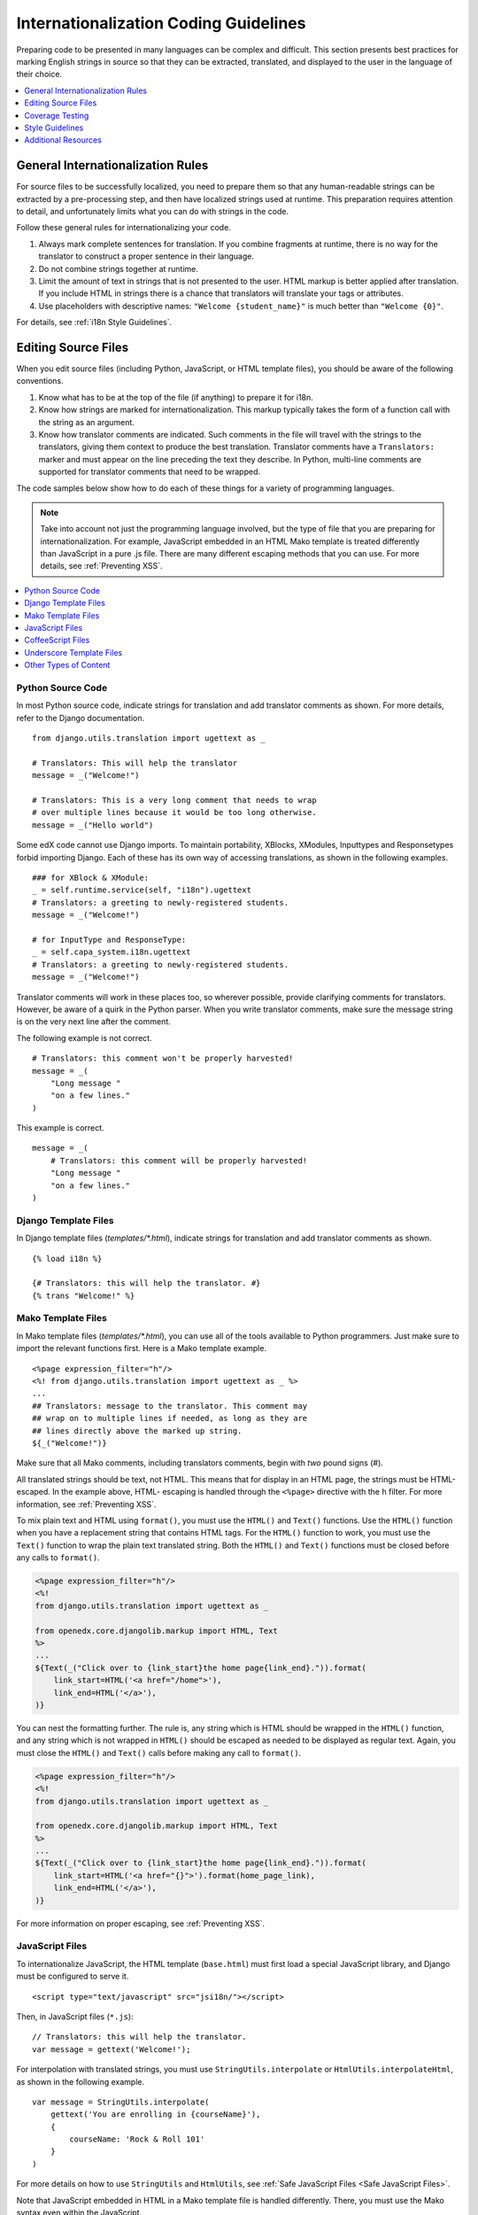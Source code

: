 .. _i18n:

######################################
Internationalization Coding Guidelines
######################################

Preparing code to be presented in many languages can be complex and difficult.
This section presents best practices for marking English strings in source so
that they can be extracted, translated, and displayed to the user in the
language of their choice.

.. contents::
   :depth: 1
   :local:


**********************************
General Internationalization Rules
**********************************

For source files to be successfully localized, you need to prepare them so that
any human-readable strings can be extracted by a pre-processing step, and then
have localized strings used at runtime. This preparation requires attention to
detail, and unfortunately limits what you can do with strings in the code.

Follow these general rules for internationalizing your code.

#. Always mark complete sentences for translation. If you combine fragments at
   runtime, there is no way for the translator to construct a proper sentence
   in their language.

#. Do not combine strings together at runtime.

#. Limit the amount of text in strings that is not presented to the user. HTML
   markup is better applied after translation. If you include HTML in strings
   there is a chance that translators will translate your tags or attributes.

#. Use placeholders with descriptive names: ``"Welcome {student_name}"`` is
   much better than ``"Welcome {0}"``.

For details, see :ref:`i18n Style Guidelines`.


********************
Editing Source Files
********************

When you edit source files (including Python, JavaScript, or HTML template
files), you should be aware of the following conventions.

#. Know what has to be at the top of the file (if anything) to prepare it for
   i18n.

#. Know how strings are marked for internationalization. This markup typically
   takes the form of a function call with the string as an argument.

#. Know how translator comments are indicated. Such comments in the file will
   travel with the strings to the translators, giving them context to produce
   the best translation. Translator comments have a ``Translators:`` marker
   and must appear on the line preceding the text they describe. In Python,
   multi-line comments are supported for translator comments that need to be
   wrapped.

The code samples below show how to do each of these things for a variety of
programming languages.

.. note:: Take into account not just the programming language involved, but the
   type of file that you are preparing for internationalization. For example,
   JavaScript embedded in an HTML Mako template is treated differently than
   JavaScript in a pure .js file. There are many different escaping methods that
   you can use. For more details, see :ref:`Preventing XSS`.

.. contents::
   :depth: 1
   :local:


.. _i18n Python Source Code:

==================
Python Source Code
==================

.. highlight:: python

In most Python source code, indicate strings for translation and add
translator comments as shown. For more details, refer to the Django
documentation. ::

    from django.utils.translation import ugettext as _

    # Translators: This will help the translator
    message = _("Welcome!")

    # Translators: This is a very long comment that needs to wrap
    # over multiple lines because it would be too long otherwise.
    message = _("Hello world")

Some edX code cannot use Django imports. To maintain portability, XBlocks,
XModules, Inputtypes and Responsetypes forbid importing Django. Each of these
has its own way of accessing translations, as shown in the following examples. ::

    ### for XBlock & XModule:
    _ = self.runtime.service(self, "i18n").ugettext
    # Translators: a greeting to newly-registered students.
    message = _("Welcome!")

    # for InputType and ResponseType:
    _ = self.capa_system.i18n.ugettext
    # Translators: a greeting to newly-registered students.
    message = _("Welcome!")

Translator comments will work in these places too, so wherever possible,
provide clarifying comments for translators. However, be aware of a quirk in
the Python parser. When you write translator comments, make sure the message
string is on the very next line after the comment.

The following example is not correct. ::

    # Translators: this comment won't be properly harvested!
    message = _(
        "Long message "
        "on a few lines."
    )

This example is correct. ::

    message = _(
        # Translators: this comment will be properly harvested!
        "Long message "
        "on a few lines."
    )


.. _i18n Django Template Files:

=====================
Django Template Files
=====================

.. highlight:: django

In Django template files (`templates/*.html`), indicate strings for
translation and add translator comments as shown. ::

    {% load i18n %}

    {# Translators: this will help the translator. #}
    {% trans "Welcome!" %}


.. _i18n Mako Template Files:

===================
Mako Template Files
===================

.. highlight:: mako

In Mako template files (`templates/*.html`), you can use all of the tools
available to Python programmers. Just make sure to import the relevant
functions first. Here is a Mako template example. ::

    <%page expression_filter="h"/>
    <%! from django.utils.translation import ugettext as _ %>
    ...
    ## Translators: message to the translator. This comment may
    ## wrap on to multiple lines if needed, as long as they are
    ## lines directly above the marked up string.
    ${_("Welcome!")}

Make sure that all Mako comments, including translators comments, begin
with *two* pound signs (#).

All translated strings should be text, not HTML. This means that for display
in an HTML page, the strings must be HTML-escaped. In the example above, HTML-
escaping is handled through the ``<%page>`` directive with the ``h`` filter.
For more information, see :ref:`Preventing XSS`.

To mix plain text and HTML using ``format()``, you must use the ``HTML()`` and
``Text()`` functions. Use the ``HTML()`` function when you have a replacement
string that contains HTML tags. For the ``HTML()`` function to work, you must
use the ``Text()`` function to wrap the plain text translated string. Both the
``HTML()`` and ``Text()`` functions must be closed before any calls to
``format()``.

.. code-block:: mako

    <%page expression_filter="h"/>
    <%!
    from django.utils.translation import ugettext as _

    from openedx.core.djangolib.markup import HTML, Text
    %>
    ...
    ${Text(_("Click over to {link_start}the home page{link_end}.")).format(
        link_start=HTML('<a href="/home">'),
        link_end=HTML('</a>'),
    )}


You can nest the formatting further. The rule is, any string which is HTML
should be wrapped in the ``HTML()`` function, and any string which is not
wrapped in ``HTML()`` should be escaped as needed to be displayed as regular
text. Again, you must close the ``HTML()`` and ``Text()`` calls before making
any call to ``format()``.

.. code-block:: mako

    <%page expression_filter="h"/>
    <%!
    from django.utils.translation import ugettext as _

    from openedx.core.djangolib.markup import HTML, Text
    %>
    ...
    ${Text(_("Click over to {link_start}the home page{link_end}.")).format(
        link_start=HTML('<a href="{}">').format(home_page_link),
        link_end=HTML('</a>'),
    )}

For more information on proper escaping, see :ref:`Preventing XSS`.


.. _i18n JavaScript Files:

================
JavaScript Files
================

.. highlight:: html

To internationalize JavaScript, the HTML template (``base.html``) must first
load a special JavaScript library, and Django must be configured to serve it.
::

    <script type="text/javascript" src="jsi18n/"></script>

.. highlight:: javascript

Then, in JavaScript files (``*.js``)::

    // Translators: this will help the translator.
    var message = gettext('Welcome!');

For interpolation with translated strings, you must use
``StringUtils.interpolate`` or ``HtmlUtils.interpolateHtml``, as shown in the
following example. ::

    var message = StringUtils.interpolate(
        gettext('You are enrolling in {courseName}'),
        {
            courseName: 'Rock & Roll 101'
        }
    )

For more details on how to use ``StringUtils`` and ``HtmlUtils``, see :ref:`Safe
JavaScript Files <Safe JavaScript Files>`.

Note that JavaScript embedded in HTML in a Mako template file is handled
differently. There, you must use the Mako syntax even within the JavaScript.


.. _i18n CoffeeScript Files:

==================
CoffeeScript Files
==================

.. highlight:: coffeescript

CoffeeScript files are compiled to JavaScript files, so you indicate strings
for translation and add translator comments mostly as you would in
:ref:`Javascript <i18n JavaScript Files>`. ::

    `// Translators: this will help the translator.`
    message = gettext('Hey there!')

    # Interpolation must use JavaScript, not CoffeeScript interpolation
    var message = StringUtils.interpolate(
        gettext('You are enrolling in {courseName}'),
        {
            courseName: 'Rock & Roll 101'
        }
    )

However, because strings are extracted from the compiled .js files, some native
CoffeeScript features break the extraction from the .js files. Be aware of the
following rules.

#. Do not use CoffeeScript string interpolation. Doing so results in string
   concatenation in the .js file, preventing string extraction. Instead, use
   ``StringUtils.interpolate`` and ``HtmlUtils.interpolateHtml`` as documented
   in :ref:`Safe JavaScript Files <Safe JavaScript Files>`.

#. Do not use CoffeeScript comments for translator comments. They are not
   passed through to the JavaScript files.

::

    # DO NOT do this:
    # Translators: this won't get to the translators!
    message = gettext("This won't work")

    # YES do this:
    `// Translators: this will get to the translators.`
    message = gettext("This works")

    ###
    Translators: This will work, but takes three lines :(
    ###
    message = gettext("Hey there")

.. highlight:: python


.. _i18n Underscore Template Files:

=========================
Underscore Template Files
=========================

Underscore template files are used in conjunction with JavaScript, so the same
techniques that are used for localization in :ref:`Javascript <i18n JavaScript
Files>` are used for Underscore template files.

Make sure that the i18n JavaScript library has already been loaded, and then
use the i18n function ``gettext`` and the ``StringUtils`` function
``StringUtils.interpolate`` in your template, as shown in this example.

.. code-block:: javascript

    <%-
        StringUtils.interpolate(
            gettext('You are enrolling in {courseName}'),
            {
                courseName: 'Rock & Roll 101'
            }
        )
    %>

.. important:: Due to a bug in the underlying underscore extraction library,
   when ``StringUtils.interpolate`` and ``gettext`` are on the same line, the
   library will not work properly. In such cases, the library will extract the
   word ``gettext`` rather than the actual string that needs to be extracted.
   Make sure to separate ``StringUtils.interpolate`` and ``gettext`` into two
   different lines, as shown in the example above.

.. note:: You must use ``<%-`` for all translated strings that do not include
   HTML tags, as this will HTML-escape the strings before including them in the
   page.

If you have a translated string that includes a mix of HTML and plain text,
you must use ``HtmlUtils.interpolateHtml`` along with ``<%=``. Using ``<%=``
is only acceptable when you use an ``HtmlUtils`` function.

.. code-block:: javascript

    <%=
        HtmlUtils.interpolateHtml(
            gettext('You are enrolling in {spanStart}{courseName}{spanEnd}'),
            {
                courseName: 'Rock & Roll 101',
                spanStart: HtmlUtils.HTML('<span class="course-title">'),
                spanEnd: HtmlUtils.HTML('</span>')
            }
        )
    %>

You can access ``HtmlUtils`` and ``StringUtils`` from inside a template that is
processed using ``HtmlUtils.template()``. For more details regarding the use of
``StringUtils`` and ``HtmlUtils``, see :ref:`Safe JavaScript Files <Safe
JavaScript Files>`.

Currently, translator comments are not supported in underscore template files,
because the underlying library does not parse them out. You should add
translator comments using standard comment syntax, so that when work is done
to support translator comments, the comments are already defined in your code.
Additionally, translator comments in the code will enable us to answer
questions from translators.


.. _i18n Other Types of Content:

======================
Other Types of Content
======================

We have not yet established guidelines for internationalizing the following
types of content.

* Course content (such as subtitles for videos)
* Documentation (written for Sphinx as .rst files)


.. _i18n Coverage Testing:

****************
Coverage Testing
****************

These instructions assume that you are a developer working on
internationalizing new or existing user-facing features. To test that your
code is properly internationalized, you generate a set of 'dummy'
translations, then view those translations on your app's page to make sure
everything (scraping and serving) is working properly.

First, use the coverage tool to generate dummy files.

.. code-block:: sh

    $ paver i18n_dummy

This step creates new dummy translations in the Esperanto directory
(edx-platform/conf/local/eo/LC_MESSAGES) and the RTL directory
(edx-platform/conf/local/rtl/LC_MESSAGES). DO NOT CHECK THESE FILES IN. You
should discard these files once you have finished testing.

Next, restart the LMS and Studio to load in the new translation files.

.. code-block:: sh

    $ paver devstack lms
    $ paver devstack studio

Append ``/update_lang/`` to the root LMS or Studio URL and use the form to set
the preview language. The language code ``eo`` can be used to specify the test
language.

Instead of plain English strings, you should see specially-accented English
strings that look like this example.

    Thé Fütüré øf Ønlïné Édüçätïøn Ⱡσяєм ι#
    Før änýøné, änýwhéré, änýtïmé Ⱡσяєм #

This dummy text is distinguished by extra accent characters. If you see plain
English without these accents, it most likely means that the strings have not
yet been marked for translation, or you have broken a rule. To fix this issue,
follow these steps.

#. Find the strings in the source tree (either in Python, JavaScript, or HTML
   template code).

#. Refer to the coding guidelines above to make sure the strings have been
   properly externalized.

#. Rerun the scripts and confirm that the strings are now properly converted
   into dummy text.

This dummy text is also distinguished by "Lorem ipsum" text at the end of each
string, and is always terminated with "#". The original English string is
padded with about 30% more characters, to simulate languages (such as German)
which tend to have longer strings than English. If you see problems with your
page layout, such as columns that do not fit, or text that is truncated (the
``#`` character should always be displayed on every string), then you will
probably need to fix the page layouts accordingly to accommodate the longer
strings.

Finally, append ``/update_lang/`` to the root LMS or Studio URL and set the
language code to ``rtl`` to view your feature in the dummy right-to-left
(RTL) language. Test to make sure that the user interface is properly
"flipped" to right-to-left mode. Note that certain page elements might not
look correct because they are controlled by the browser. For more effective testing,
switch your browser's language to Arabic or another RTL language (Hebrew,
Persian, or Urdu) as well. See our `RTL UI Guidelines`_ for information
about fixing any issues that you find.

When you have finished reviewing, append ``/update_lang/`` to the LMS or
Studio URL and reset your session to your base language.

====================
Set Preview Language
====================

Before you set the preview language, sign in to either LMS or Studio. Then
append  ``/update_lang/`` to the root LMS or Studio URL. A form appears for you
to set or  clear the preview language. Set the Language code (for example use
``eo`` for the  test language Esperanto), and then select **Submit** to set the
preview language.  Use the **Reset** button to reset the preview language to
your default setting.  Refresh your browser page to display the page in the
selected language. The  language persists for the duration of your session.

.. _RTL UI Guidelines: https://github.com/openedx/edx-platform/wiki/RTL-UI-Best-Practices


.. _i18n Style Guidelines:

****************
Style Guidelines
****************

===========================================
Do Not Append Strings or Interpolate Values
===========================================

It can be difficult for translators to provide reasonable translations of
small sentence fragments. If your code appends sentence fragments, even if it
seems fine in English, the same concatenation is very unlikely to work
properly for other languages.

Bad::

    message = _("Welcome to the ") + settings.PLATFORM_NAME + _(" dashboard.")

In this scenario, the translator has to figure out how to translate these two
separate strings. It is very difficult to translate a fragment such as
"Welcome to the." In some languages, the fragments will be in a different
order. For example, in Spanish this phrase would be ordered as "Welcome to the
dashboard of edX".

It is much easier for a translator to figure out how to translate the entire
sentence, using the pattern "Welcome to the {platform_name} dashboard."

Good::

    message = _("Welcome to the {platform_name} dashboard.").format(platform_name=settings.PLATFORM_NAME)


Note that you cannot concatenate (+) within the ``gettext`` call at all. The
following example does not work.

Bad::

    message = _(
        "Welcome to {platform_name}, the online learning platform " +
        "that hosts courses from world-class universities around the world!"
    ).format(platform_name=settings.PLATFORM_NAME)

In Python, because _() is a function, the following example works.

Good (Python only!)::

    message = _(
        "Welcome to {platform_name}, the online learning platform "
        "that hosts courses from world-class universities around the world!"
    ).format(platform_name=settings.PLATFORM_NAME)

However, in JavaScript and other languages, the ``gettext`` call cannot be
broken up over multiple lines. You will have to live with long lines on
``gettext`` calls, and we make a style exception for this.

Bad::

    message = gettext('Here is a really really long message that is' +
        'incorrectly broken over two lines.')

Good (JavaScript)::

    message = gettext('Here is a really really long message that is correctly left on a single line.')

======================
Use Named Placeholders
======================

Python string formatting provides both positional and named placeholders. Use
named placeholders, never use positional placeholders. Positional placeholders
cannot be translated into other languages, which might need to re-order them
to make syntactically correct sentences. Even with a single placeholder, a
named placeholder provides more context to the translator.

Bad::

    message = _('Today is %s %d.') % (m, d)

OK::

    message = _('Today is %(month)s %(day)s.') % {'month': m, 'day': d}

Best::

    message = _('Today is {month} {day}.').format(month=m, day=d)

Notice that in English, the month comes first, but in Spanish the day comes
first. This is reflected in the .po file in the following way. ::

    # fragment from edx-platform/conf/locale/es/LC_MESSAGES/django.po
    msgid "Today is {month} {day}."
    msgstr "Hoy es {day} de {month}."

The resulting output is correct in each language. ::

    English output: "Today is November 26."
    Spanish output: "Hoy es 26 de Noviembre."


==============================
Only Translate Literal Strings
==============================

As programmers, we are used to using functions in flexible ways. But
translation functions such as ``_()`` and ``gettext()`` cannot be used in the
same ways as other functions. At runtime, they are real functions like any
other, but they also serve as markers for the string extraction process.

For string extraction to work properly, the translation functions must be
called only with literal strings. If you use them with a computed value, the
string extracter will not have a string to extract.

The difference between the right way and the wrong way can be very subtle, as
shown in these examples.

::

    # BAD: This tries to translate the result of .format()
    _("Welcome, {name}".format(name=student_name))

    # GOOD: Translate the literal string, then use it with .format()
    _("Welcome, {name}").format(name=student_name))

::

    # BAD: The dedent always makes the same string, but the extractor can't find it.
    _(dedent("""
    .. very long message ..
    """))

    # GOOD: Dedent the translated string.
    dedent(_("""
    .. very long message ..
    """))

::

    # BAD: The string is separated from _(), the extractor won't find it.
    if hello:
        msg = "Welcome!"
    else:
        msg = "Goodbye."
    message = _(msg)

    # GOOD: Each string is wrapped in _()
    if hello:
        message = _("Welcome!")
    else:
        message = _("Goodbye.")


==========================
Be Aware of Nested Context
==========================

When you provide strings in templated files for translation, you have to be
careful of nested context. For example, consider this JavaScript fragment in a
Mako template. ::

    <script>
    var feeling = '${_("I love you.")}';
    </script>

When the string is rendered in French, it will produce the following invalid
JavaScript.

.. code-block:: none

    <script>
    var feeling = 'Je t'aime.';
    </script>

Avoid this issue by following the best practices detailed in :ref:`Preventing
XSS`. Here is the same example with proper escaping.

.. code-block:: mako

    <%!
    from django.utils.translation import ugettext as _

    from openedx.core.djangolib.js_utils import js_escaped_string
    %>
    ...
    <script>
    var feeling = '${_("I love you.") | n, js_escaped_string}';
    </script>

The code with proper escaping produces the following JavaScript-escaped code.

.. code-block:: html

    <script>
    var feeling = 'Je t\u0027aime.';
    </script>


==================
Singular vs Plural
==================

It can be tempting to improve a message by selecting singular or plural based
on a count, as shown in the following example. ::

    if count == 1:
        msg = _("There is 1 file.")
    else:
        msg = _("There are {file_count} files.").format(file_count=count)

The example above is not the correct way to choose a string, because other
languages have different rules for when to use singular and when plural, and
there might be more than two choices.

One option is not to use different text for different counts. ::

    msg = _("Number of files: {file_count}").format(file_count=count)

If you want to choose based on number, you need to use another ``gettext`` variant
to do so. ::

    from django.utils.translation import ungettext
    msg = ungettext("There is {file_count} file", "There are {file_count} files", count)
    msg = msg.format(file_count=count)

The example above will properly use count to find a correct string in the
translation file; you can then use that string to format in the count.


=====================
Translating Too Early
=====================

When the ``_()`` function is called, it will fetch a translated string using
the current user's language to decide which string to fetch.

If you invoke the ``_()`` function before we know the user, then the wrong
language might be used. ::

    from django.utils.translation import ugettext as _

    HELLO = _("Hello")
    GOODBYE = _("Goodbye")

    def get_greeting(hello):
        if hello:
            return HELLO
        else:
            return GOODBYE

Here the HELLO and GOODBYE constants are assigned when the module is first
imported, at server startup. There is no current user at that time, so
``ugettext`` will use the server's default language. When we eventually use
those constants to show a message to the user, they are not looked up again,
and the user will get the wrong language.

There are a few ways to deal with this situation. The first is to avoid
calling ``_()`` until we have the user. ::

    def get_greeting(hello):
        if hello:
            return _("Hello")
        else:
            return _("Goodbye")

Another way is to use Django's ``ugettext_lazy`` function. Instead of returning
a string, it returns a lazy object that will wait to do the lookup until it is
actually used as a string. ::

    from django.utils.translation import ugettext_lazy as _

Using this method can be tricky, because the lazy object does not act like a
string in all cases.

The last way to solve the problem is to mark the string so that it will be
extracted properly, but not actually do the lookup when the constant is
defined. ::

    from django.utils.translation import ugettext

    _ = lambda text: text

    HELLO = _("Hello")
    GOODBYE = _("Goodbye")

    def get_greeting(hello):
        if hello:
            return ugettext(HELLO)
        else:
            return ugettext(GOODBYE)

Here we define ``_()`` as a pass-through function, so the string will be found
during extraction, but will not be translated too early. At runtime, we then
use the real translation function to get the localized string.


==================
Multi-line Strings
==================

Translator notes must directly precede the string literals to which they refer.
For example, the translator note here will not be passed along to translators.
::

    # Translators: you will not be able to see this note because
    # I do not directly prepend the line with the translated string literal.
    # See the line directly below this one does not contain part of the string?
    long_translated_string = _(
        "I am a long string, with many, many words. So many words that it is "
        "advisable that I be split over this line."
    )

In such a case, make sure you format your code so that the string begins on
a line directly below the translator note. ::

    # Translators: you will be able to see this note.
    # See how the line directly below this one contains the start of the string?
    long_translated_string = _("I am a long string, with many, many words. "
                               "So many words that it is advisable that I "
                               "be split over this line.")

.. _i18n Additional Resources:

********************
Additional Resources
********************

The following links provide other resources related to internationalization.

* `Django Internationalization <https://docs.djangoproject.com/en/dev/topics/i18n/>`_ (overview)
* `Django: Internationalizing Python code <https://docs.djangoproject.com/en/dev/topics/i18n/translation/#internationalization-in-python-code>`_
* `Django Translation guidelines <https://docs.djangoproject.com/en/dev/topics/i18n/translation/>`_
* `Django Format localization <https://docs.djangoproject.com/en/dev/topics/i18n/formatting/>`_
